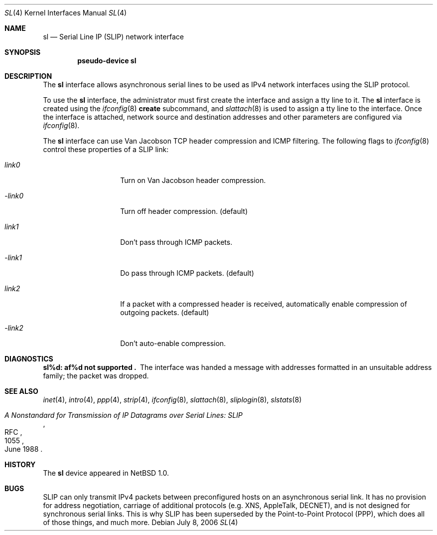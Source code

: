 .\"	$NetBSD: sl.4,v 1.14 2006/07/08 20:51:35 tsutsui Exp $
.\"
.\" Copyright (c) 1983, 1991, 1993
.\"	The Regents of the University of California.  All rights reserved.
.\"
.\" Redistribution and use in source and binary forms, with or without
.\" modification, are permitted provided that the following conditions
.\" are met:
.\" 1. Redistributions of source code must retain the above copyright
.\"    notice, this list of conditions and the following disclaimer.
.\" 2. Redistributions in binary form must reproduce the above copyright
.\"    notice, this list of conditions and the following disclaimer in the
.\"    documentation and/or other materials provided with the distribution.
.\" 3. Neither the name of the University nor the names of its contributors
.\"    may be used to endorse or promote products derived from this software
.\"    without specific prior written permission.
.\"
.\" THIS SOFTWARE IS PROVIDED BY THE REGENTS AND CONTRIBUTORS ``AS IS'' AND
.\" ANY EXPRESS OR IMPLIED WARRANTIES, INCLUDING, BUT NOT LIMITED TO, THE
.\" IMPLIED WARRANTIES OF MERCHANTABILITY AND FITNESS FOR A PARTICULAR PURPOSE
.\" ARE DISCLAIMED.  IN NO EVENT SHALL THE REGENTS OR CONTRIBUTORS BE LIABLE
.\" FOR ANY DIRECT, INDIRECT, INCIDENTAL, SPECIAL, EXEMPLARY, OR CONSEQUENTIAL
.\" DAMAGES (INCLUDING, BUT NOT LIMITED TO, PROCUREMENT OF SUBSTITUTE GOODS
.\" OR SERVICES; LOSS OF USE, DATA, OR PROFITS; OR BUSINESS INTERRUPTION)
.\" HOWEVER CAUSED AND ON ANY THEORY OF LIABILITY, WHETHER IN CONTRACT, STRICT
.\" LIABILITY, OR TORT (INCLUDING NEGLIGENCE OR OTHERWISE) ARISING IN ANY WAY
.\" OUT OF THE USE OF THIS SOFTWARE, EVEN IF ADVISED OF THE POSSIBILITY OF
.\" SUCH DAMAGE.
.\"
.\"     From:	@(#)lo.4	8.1 (Berkeley) 6/5/93
.\"
.Dd July 8, 2006
.Dt SL 4
.Os
.Sh NAME
.Nm sl
.Nd Serial Line IP (SLIP) network interface
.Sh SYNOPSIS
.Cd pseudo-device sl
.Sh DESCRIPTION
The
.Nm
interface allows asynchronous serial lines to be used as
.Tn IPv4
network interfaces using the
.Tn SLIP
protocol.
.Pp
To use the
.Nm
interface, the administrator must first create the interface and assign
a tty line to it.
The
.Nm
interface is created using the
.Xr ifconfig 8
.Cm create
subcommand, and
.Xr slattach 8
is used to assign a tty line to the interface.
Once the interface is attached, network source and destination addresses and
other parameters are configured via
.Xr ifconfig 8 .
.Pp
The
.Nm
interface can use Van Jacobson
.Tn TCP
header compression and
.Tn ICMP
filtering.
The following flags to
.Xr ifconfig 8
control these properties of a SLIP link:
.Bl -tag -width Ar
.It Ar link0
Turn on Van Jacobson header compression.
.It Ar -link0
Turn off header compression. (default)
.It Ar link1
Don't pass through ICMP packets.
.It Ar -link1
Do pass through ICMP packets. (default)
.It Ar link2
If a packet with a compressed header is received, automatically enable
compression of outgoing packets. (default)
.It Ar -link2
Don't auto-enable compression.
.El 
.Sh DIAGNOSTICS
.Bl -diag
.It sl%d: af%d not supported .
The interface was handed
a message with addresses formatted in an unsuitable address
family; the packet was dropped.
.El
.Sh SEE ALSO
.Xr inet 4 ,
.Xr intro 4 ,
.Xr ppp 4 ,
.Xr strip 4 ,
.Xr ifconfig 8 ,
.Xr slattach 8 ,
.Xr sliplogin 8 ,
.Xr slstats 8
.Rs
.%R RFC
.%N 1055
.%D June 1988
.%T "A Nonstandard for Transmission of IP Datagrams over Serial Lines: SLIP"
.Re
.Sh HISTORY
The
.Nm
device appeared in
.Nx 1.0 .
.Sh BUGS
.Tn SLIP
can only transmit
.Tn IPv4
packets between preconfigured hosts on an asynchronous serial link.
It has no provision for address negotiation,
carriage of additional protocols (e.g.
.Tn XNS ,
.Tn AppleTalk ,
.Tn DECNET ) ,
and is not designed for synchronous serial links.
This is why
.Tn SLIP
has been superseded by the Point-to-Point Protocol
.Pq Tn PPP ,
which does all of those things, and much more.
